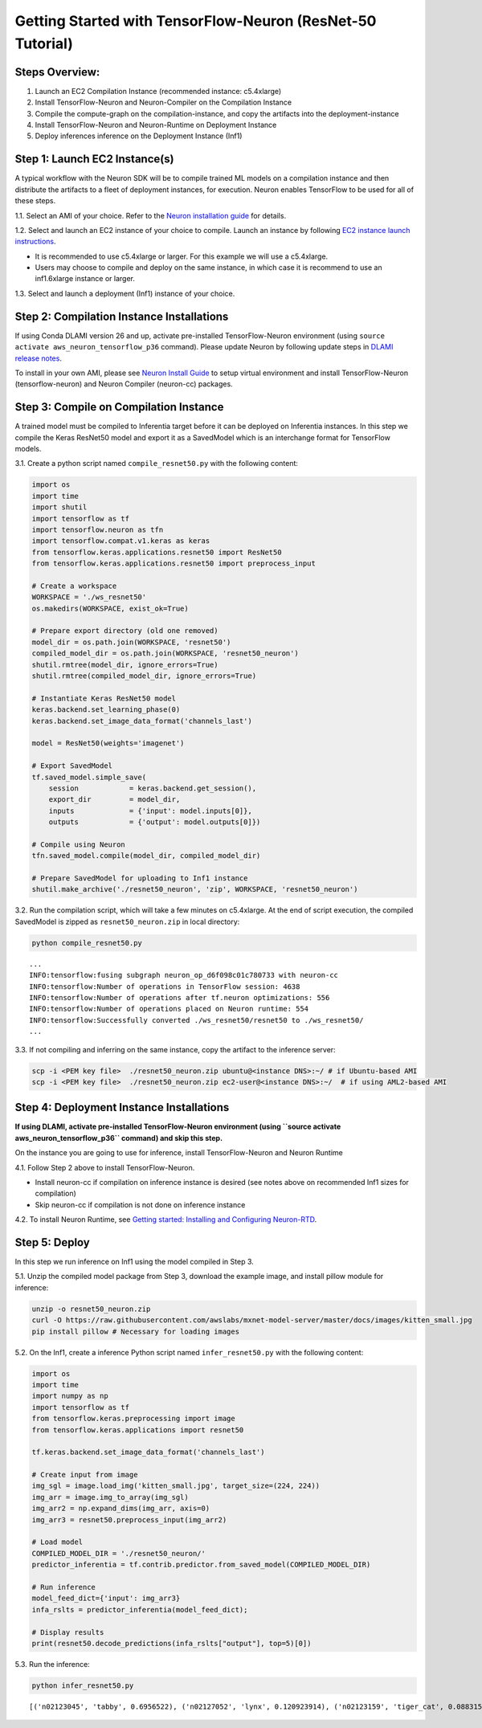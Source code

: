 .. _tensorflow-resnet50:

Getting Started with TensorFlow-Neuron (ResNet-50 Tutorial)
===========================================================

Steps Overview:
---------------

1. Launch an EC2 Compilation Instance (recommended instance: c5.4xlarge)
2. Install TensorFlow-Neuron and Neuron-Compiler on the Compilation
   Instance
3. Compile the compute-graph on the compilation-instance, and copy the
   artifacts into the deployment-instance
4. Install TensorFlow-Neuron and Neuron-Runtime on Deployment Instance
5. Deploy inferences inference on the Deployment Instance (Inf1)

Step 1: Launch EC2 Instance(s)
------------------------------

A typical workflow with the Neuron SDK will be to compile trained ML
models on a compilation instance and then distribute the artifacts to a
fleet of deployment instances, for execution. Neuron enables TensorFlow
to be used for all of these steps.

1.1. Select an AMI of your choice. Refer to the `Neuron installation
guide <../neuron-install-guide.md>`__ for details.

1.2. Select and launch an EC2 instance of your choice to compile. Launch
an instance by following `EC2 instance launch
instructions <https://docs.aws.amazon.com/AWSEC2/latest/UserGuide/EC2_GetStarted.html#ec2-launch-instance>`__.

-  It is recommended to use c5.4xlarge or larger. For this example we
   will use a c5.4xlarge.
-  Users may choose to compile and deploy on the same instance, in which
   case it is recommend to use an inf1.6xlarge instance or larger.

1.3. Select and launch a deployment (Inf1) instance of your choice.


Step 2: Compilation Instance Installations
------------------------------------------

If using Conda DLAMI version 26 and up, activate pre-installed
TensorFlow-Neuron environment (using
``source activate aws_neuron_tensorflow_p36`` command). Please update
Neuron by following update steps in `DLAMI release
notes <../../release-notes/dlami-release-notes.md>`__.

To install in your own AMI, please see `Neuron Install
Guide <../neuron-install-guide.md>`__ to setup virtual environment and
install TensorFlow-Neuron (tensorflow-neuron) and Neuron Compiler
(neuron-cc) packages.

Step 3: Compile on Compilation Instance
---------------------------------------

A trained model must be compiled to Inferentia target before it can be
deployed on Inferentia instances. In this step we compile the Keras
ResNet50 model and export it as a SavedModel which is an interchange
format for TensorFlow models.

3.1. Create a python script named ``compile_resnet50.py`` with the
following content:

.. code:: python

   import os
   import time
   import shutil
   import tensorflow as tf
   import tensorflow.neuron as tfn
   import tensorflow.compat.v1.keras as keras
   from tensorflow.keras.applications.resnet50 import ResNet50
   from tensorflow.keras.applications.resnet50 import preprocess_input

   # Create a workspace
   WORKSPACE = './ws_resnet50'
   os.makedirs(WORKSPACE, exist_ok=True)

   # Prepare export directory (old one removed)
   model_dir = os.path.join(WORKSPACE, 'resnet50')
   compiled_model_dir = os.path.join(WORKSPACE, 'resnet50_neuron')
   shutil.rmtree(model_dir, ignore_errors=True)
   shutil.rmtree(compiled_model_dir, ignore_errors=True)

   # Instantiate Keras ResNet50 model
   keras.backend.set_learning_phase(0)
   keras.backend.set_image_data_format('channels_last')

   model = ResNet50(weights='imagenet')

   # Export SavedModel
   tf.saved_model.simple_save(
       session            = keras.backend.get_session(),
       export_dir         = model_dir,
       inputs             = {'input': model.inputs[0]},
       outputs            = {'output': model.outputs[0]})

   # Compile using Neuron
   tfn.saved_model.compile(model_dir, compiled_model_dir)    

   # Prepare SavedModel for uploading to Inf1 instance
   shutil.make_archive('./resnet50_neuron', 'zip', WORKSPACE, 'resnet50_neuron')

3.2. Run the compilation script, which will take a few minutes on
c5.4xlarge. At the end of script execution, the compiled SavedModel is
zipped as ``resnet50_neuron.zip`` in local directory:

.. code:: bash

   python compile_resnet50.py

::

   ...
   INFO:tensorflow:fusing subgraph neuron_op_d6f098c01c780733 with neuron-cc
   INFO:tensorflow:Number of operations in TensorFlow session: 4638
   INFO:tensorflow:Number of operations after tf.neuron optimizations: 556
   INFO:tensorflow:Number of operations placed on Neuron runtime: 554
   INFO:tensorflow:Successfully converted ./ws_resnet50/resnet50 to ./ws_resnet50/
   ...

3.3. If not compiling and inferring on the same instance, copy the
artifact to the inference server:

.. code:: bash

   scp -i <PEM key file>  ./resnet50_neuron.zip ubuntu@<instance DNS>:~/ # if Ubuntu-based AMI
   scp -i <PEM key file>  ./resnet50_neuron.zip ec2-user@<instance DNS>:~/  # if using AML2-based AMI

Step 4: Deployment Instance Installations
-----------------------------------------

**If using DLAMI, activate pre-installed TensorFlow-Neuron environment
(using ``source activate aws_neuron_tensorflow_p36`` command) and skip
this step.**

On the instance you are going to use for inference, install
TensorFlow-Neuron and Neuron Runtime

4.1. Follow Step 2 above to install TensorFlow-Neuron.

-  Install neuron-cc if compilation on inference instance is desired
   (see notes above on recommended Inf1 sizes for compilation)
-  Skip neuron-cc if compilation is not done on inference instance

4.2. To install Neuron Runtime, see `Getting started: Installing and
Configuring Neuron-RTD <./../neuron-runtime/nrt_start.md>`__.

Step 5: Deploy
--------------

In this step we run inference on Inf1 using the model compiled in Step
3.

5.1. Unzip the compiled model package from Step 3, download the example
image, and install pillow module for inference:

.. code:: bash

   unzip -o resnet50_neuron.zip
   curl -O https://raw.githubusercontent.com/awslabs/mxnet-model-server/master/docs/images/kitten_small.jpg
   pip install pillow # Necessary for loading images

5.2. On the Inf1, create a inference Python script named
``infer_resnet50.py`` with the following content:

.. code:: python

   import os
   import time
   import numpy as np
   import tensorflow as tf
   from tensorflow.keras.preprocessing import image
   from tensorflow.keras.applications import resnet50

   tf.keras.backend.set_image_data_format('channels_last')

   # Create input from image
   img_sgl = image.load_img('kitten_small.jpg', target_size=(224, 224))
   img_arr = image.img_to_array(img_sgl)
   img_arr2 = np.expand_dims(img_arr, axis=0)
   img_arr3 = resnet50.preprocess_input(img_arr2)

   # Load model
   COMPILED_MODEL_DIR = './resnet50_neuron/'
   predictor_inferentia = tf.contrib.predictor.from_saved_model(COMPILED_MODEL_DIR)

   # Run inference
   model_feed_dict={'input': img_arr3}
   infa_rslts = predictor_inferentia(model_feed_dict);

   # Display results
   print(resnet50.decode_predictions(infa_rslts["output"], top=5)[0])

5.3. Run the inference:

.. code:: bash

   python infer_resnet50.py

::

   [('n02123045', 'tabby', 0.6956522), ('n02127052', 'lynx', 0.120923914), ('n02123159', 'tiger_cat', 0.08831522), ('n02124075', 'Egyptian_cat', 0.06453805), ('n02128757', 'snow_leopard', 0.0087466035)]
